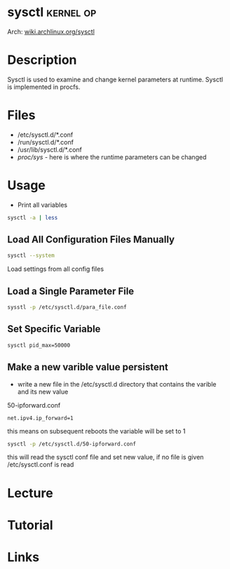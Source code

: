 #+TAGS: kernel op


* sysctl                                                          :kernel:op:
Arch: [[https://wiki.archlinux.org/index.php/sysctl][wiki.archlinux.org/sysctl]]
* Description
Sysctl is used to examine and change kernel parameters at runtime. Sysctl is implemented in procfs.
* Files
- /etc/sysctl.d/*.conf
- /run/sysctl.d/*.conf
- /usr/lib/sysctl.d/*.conf
- /proc/sys/ - here is where the runtime parameters can be changed

* Usage
- Print all variables
#+BEGIN_SRC sh
sysctl -a | less
#+END_SRC

** Load All Configuration Files Manually
#+BEGIN_SRC sh
sysctl --system
#+END_SRC
Load settings from all config files

** Load a Single Parameter File
#+BEGIN_SRC sh
sysstl -p /etc/sysctl.d/para_file.conf
#+END_SRC

** Set Specific Variable
#+BEGIN_SRC sh
sysctl pid_max=50000
#+END_SRC

** Make a new varible value persistent
- write a new file in the /etc/sysctl.d directory that contains the varible and its new value
50-ipforward.conf
#+BEGIN_EXAMPLE
net.ipv4.ip_forward=1
#+END_EXAMPLE
this means on subsequent reboots the variable will be set to 1

#+BEGIN_SRC sh
sysctl -p /etc/sysctl.d/50-ipforward.conf
#+END_SRC
this will read the sysctl conf file and set new value, if no file is given /etc/sysctl.conf is read

* Lecture
* Tutorial
* Links
